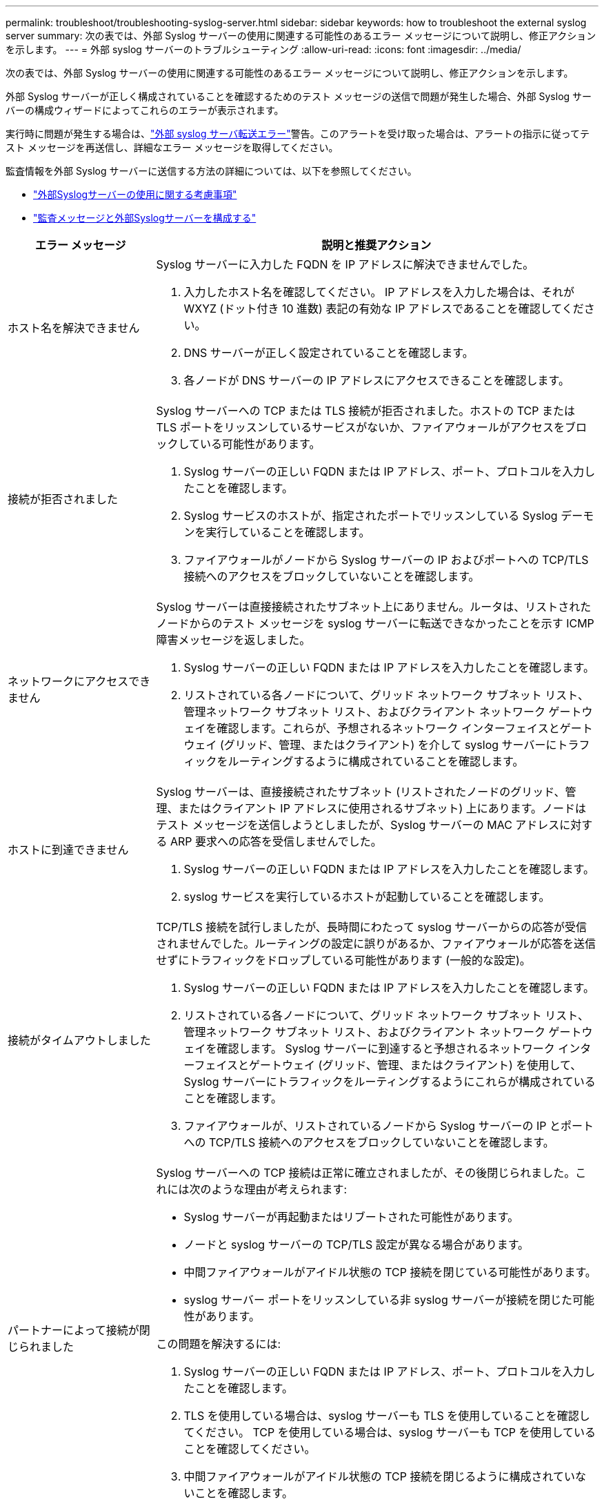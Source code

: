 ---
permalink: troubleshoot/troubleshooting-syslog-server.html 
sidebar: sidebar 
keywords: how to troubleshoot the external syslog server 
summary: 次の表では、外部 Syslog サーバーの使用に関連する可能性のあるエラー メッセージについて説明し、修正アクションを示します。 
---
= 外部 syslog サーバーのトラブルシューティング
:allow-uri-read: 
:icons: font
:imagesdir: ../media/


[role="lead"]
次の表では、外部 Syslog サーバーの使用に関連する可能性のあるエラー メッセージについて説明し、修正アクションを示します。

外部 Syslog サーバーが正しく構成されていることを確認するためのテスト メッセージの送信で問題が発生した場合、外部 Syslog サーバーの構成ウィザードによってこれらのエラーが表示されます。

実行時に問題が発生する場合は、link:../monitor/alerts-reference.html#audit-and-syslog-alerts["外部 syslog サーバ転送エラー"]警告。このアラートを受け取った場合は、アラートの指示に従ってテスト メッセージを再送信し、詳細なエラー メッセージを取得してください。

監査情報を外部 Syslog サーバーに送信する方法の詳細については、以下を参照してください。

* link:../monitor/considerations-for-external-syslog-server.html["外部Syslogサーバーの使用に関する考慮事項"]
* link:../monitor/configure-audit-messages.html["監査メッセージと外部Syslogサーバーを構成する"]


[cols="1a,3a"]
|===
| エラー メッセージ | 説明と推奨アクション 


 a| 
ホスト名を解決できません
 a| 
Syslog サーバーに入力した FQDN を IP アドレスに解決できませんでした。

. 入力したホスト名を確認してください。  IP アドレスを入力した場合は、それが WXYZ (ドット付き 10 進数) 表記の有効な IP アドレスであることを確認してください。
. DNS サーバーが正しく設定されていることを確認します。
. 各ノードが DNS サーバーの IP アドレスにアクセスできることを確認します。




 a| 
接続が拒否されました
 a| 
Syslog サーバーへの TCP または TLS 接続が拒否されました。ホストの TCP または TLS ポートをリッスンしているサービスがないか、ファイアウォールがアクセスをブロックしている可能性があります。

. Syslog サーバーの正しい FQDN または IP アドレス、ポート、プロトコルを入力したことを確認します。
. Syslog サービスのホストが、指定されたポートでリッスンしている Syslog デーモンを実行していることを確認します。
. ファイアウォールがノードから Syslog サーバーの IP およびポートへの TCP/TLS 接続へのアクセスをブロックしていないことを確認します。




 a| 
ネットワークにアクセスできません
 a| 
Syslog サーバーは直接接続されたサブネット上にありません。ルータは、リストされたノードからのテスト メッセージを syslog サーバーに転送できなかったことを示す ICMP 障害メッセージを返しました。

. Syslog サーバーの正しい FQDN または IP アドレスを入力したことを確認します。
. リストされている各ノードについて、グリッド ネットワーク サブネット リスト、管理ネットワーク サブネット リスト、およびクライアント ネットワーク ゲートウェイを確認します。これらが、予想されるネットワーク インターフェイスとゲートウェイ (グリッド、管理、またはクライアント) を介して syslog サーバーにトラフィックをルーティングするように構成されていることを確認します。




 a| 
ホストに到達できません
 a| 
Syslog サーバーは、直接接続されたサブネット (リストされたノードのグリッド、管理、またはクライアント IP アドレスに使用されるサブネット) 上にあります。ノードはテスト メッセージを送信しようとしましたが、Syslog サーバーの MAC アドレスに対する ARP 要求への応答を受信しませんでした。

. Syslog サーバーの正しい FQDN または IP アドレスを入力したことを確認します。
. syslog サービスを実行しているホストが起動していることを確認します。




 a| 
接続がタイムアウトしました
 a| 
TCP/TLS 接続を試行しましたが、長時間にわたって syslog サーバーからの応答が受信されませんでした。ルーティングの設定に誤りがあるか、ファイアウォールが応答を送信せずにトラフィックをドロップしている可能性があります (一般的な設定)。

. Syslog サーバーの正しい FQDN または IP アドレスを入力したことを確認します。
. リストされている各ノードについて、グリッド ネットワーク サブネット リスト、管理ネットワーク サブネット リスト、およびクライアント ネットワーク ゲートウェイを確認します。  Syslog サーバーに到達すると予想されるネットワーク インターフェイスとゲートウェイ (グリッド、管理、またはクライアント) を使用して、Syslog サーバーにトラフィックをルーティングするようにこれらが構成されていることを確認します。
. ファイアウォールが、リストされているノードから Syslog サーバーの IP とポートへの TCP/TLS 接続へのアクセスをブロックしていないことを確認します。




 a| 
パートナーによって接続が閉じられました
 a| 
Syslog サーバーへの TCP 接続は正常に確立されましたが、その後閉じられました。これには次のような理由が考えられます:

* Syslog サーバーが再起動またはリブートされた可能性があります。
* ノードと syslog サーバーの TCP/TLS 設定が異なる場合があります。
* 中間ファイアウォールがアイドル状態の TCP 接続を閉じている可能性があります。
* syslog サーバー ポートをリッスンしている非 syslog サーバーが接続を閉じた可能性があります。


この問題を解決するには:

. Syslog サーバーの正しい FQDN または IP アドレス、ポート、プロトコルを入力したことを確認します。
. TLS を使用している場合は、syslog サーバーも TLS を使用していることを確認してください。  TCP を使用している場合は、syslog サーバーも TCP を使用していることを確認してください。
. 中間ファイアウォールがアイドル状態の TCP 接続を閉じるように構成されていないことを確認します。




 a| 
TLS証明書エラー
 a| 
Syslog サーバーから受信したサーバー証明書は、指定した CA 証明書バンドルおよびクライアント証明書と互換性がありません。

. CA 証明書バンドルとクライアント証明書 (存在する場合) が syslog サーバー上のサーバー証明書と互換性があることを確認します。
. Syslog サーバーからのサーバー証明書の ID に、予想される IP または FQDN 値が含まれていることを確認します。




 a| 
転送停止
 a| 
Syslog レコードが Syslog サーバーに転送されなくなり、 StorageGRID はその理由を検出できません。

このエラーとともに提供されるデバッグ ログを確認して、根本原因を特定してください。



 a| 
TLSセッションが終了しました
 a| 
Syslog サーバーが TLS セッションを終了しましたが、 StorageGRID はその理由を検出できません。

. このエラーとともに提供されるデバッグ ログを確認して、根本原因を特定してください。
. Syslog サーバーの正しい FQDN または IP アドレス、ポート、プロトコルを入力したことを確認します。
. TLS を使用している場合は、syslog サーバーも TLS を使用していることを確認してください。  TCP を使用している場合は、syslog サーバーも TCP を使用していることを確認してください。
. CA 証明書バンドルとクライアント証明書 (存在する場合) が syslog サーバーのサーバー証明書と互換性があることを確認します。
. Syslog サーバーからのサーバー証明書の ID に、予想される IP または FQDN 値が含まれていることを確認します。




 a| 
結果クエリに失敗しました
 a| 
Syslog サーバーの構成とテストに使用される管理ノードは、リストされているノードからテスト結果を要求できません。  1 つ以上のノードがダウンしている可能性があります。

. 標準的なトラブルシューティング手順に従って、ノードがオンラインであり、必要なすべてのサービスが実行されていることを確認します。
. リストされたノードで miscd サービスを再起動します。


|===